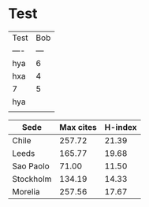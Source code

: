 * Test
| Test | Bob |
| ---- | --- |
| hya  |   6 |
| hxa  |   4 |
| 7    |   5 |
| hya  |     |
|      |     |
#+TBLFM: @4$1='(message "hxa")


#+PLOT: title:"Citas" ind:1 deps:(3) type:2d with:histograms set:"yrange [0:]"
| Sede      | Max cites | H-index |
|-----------+-----------+---------|
| Chile     |    257.72 |   21.39 |
| Leeds     |    165.77 |   19.68 |
| Sao Paolo |     71.00 |   11.50 |
| Stockholm |    134.19 |   14.33 |
| Morelia   |    257.56 |   17.67 |

